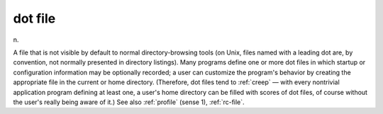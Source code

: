 .. _dot-file:

============================================================
dot file
============================================================

n\.

A file that is not visible by default to normal directory-browsing tools (on Unix, files named with a leading dot are, by convention, not normally presented in directory listings).
Many programs define one or more dot files in which startup or configuration information may be optionally recorded; a user can customize the program's behavior by creating the appropriate file in the current or home directory.
(Therefore, dot files tend to :ref:`creep` — with every nontrivial application program defining at least one, a user's home directory can be filled with scores of dot files, of course without the user's really being aware of it.)
See also :ref:`profile` (sense 1), :ref:`rc-file`\.

